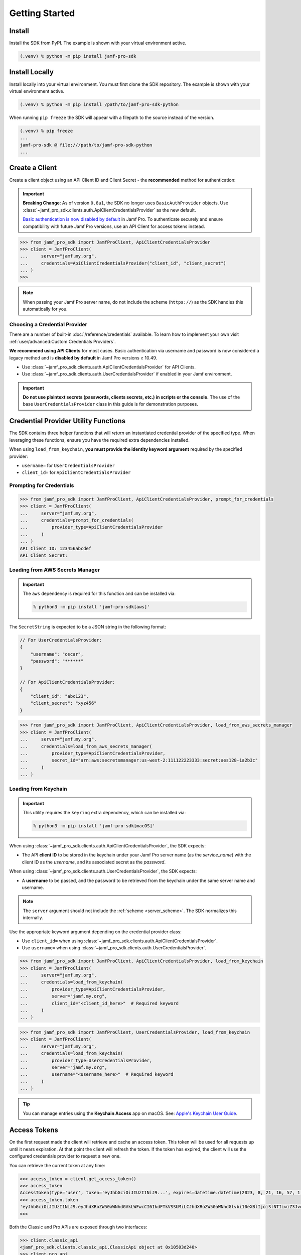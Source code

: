 Getting Started
===============

Install
-------

Install the SDK from PyPI. The example is shown with your virtual environment active.

.. code-block:: console

   (.venv) % python -m pip install jamf-pro-sdk

Install Locally
---------------

Install locally into your virtual environment. You must first clone the SDK repository. The example is shown with your virtual environment active.

.. code-block:: console

    (.venv) % python -m pip install /path/to/jamf-pro-sdk-python

When running ``pip freeze`` the SDK will appear with a filepath to the source instead of the version.

.. code-block:: console

    (.venv) % pip freeze
    ...
    jamf-pro-sdk @ file:///path/to/jamf-pro-sdk-python
    ...

Create a Client
---------------

Create a client object using an API Client ID and Client Secret - the **recommended** method for authentication:

.. important::

    **Breaking Change**: As of version ``0.8a1``, the SDK no longer uses ``BasicAuthProvider`` objects. Use :class:`~jamf_pro_sdk.clients.auth.ApiClientCredentialsProvider` as the new default.

    `Basic authentication is now disabled by default  <https://developer.jamf.com/jamf-pro/docs/classic-api-authentication-changes#basic-authentication>`_ in Jamf Pro. To authenticate securely and ensure compatibility with future Jamf Pro versions, use an API Client for access tokens instead.

.. code-block:: python
    
    >>> from jamf_pro_sdk import JamfProClient, ApiClientCredentialsProvider
    >>> client = JamfProClient(
    ...     server="jamf.my.org",
    ...     credentials=ApiClientCredentialsProvider("client_id", "client_secret")
    ... )
    >>>

.. _server_scheme:

.. note::

    When passing your Jamf Pro server name, do not include the scheme (``https://``) as the SDK handles this automatically for you.

Choosing a Credential Provider
^^^^^^^^^^^^^^^^^^^^^^^^^^^^^^

There are a number of built-in :doc:`/reference/credentials` available. To learn how to implement your own visit :ref:`user/advanced:Custom Credentials Providers`.

**We recommend using API Clients** for most cases. Basic authentication via username and password is now considered a legacy method and is **disabled by default** in Jamf Pro versions ≥ 10.49. 

- Use :class:`~jamf_pro_sdk.clients.auth.ApiClientCredentialsProvider` for API Clients. 
- Use :class:`~jamf_pro_sdk.clients.auth.UserCredentialsProvider` if enabled in your Jamf environment. 

.. important::

    **Do not use plaintext secrets (passwords, clients secrets, etc.) in scripts or the console.** The use of the base ``UserCredentialsProvider`` class in this guide is for demonstration purposes.

Credential Provider Utility Functions
-------------------------------------

The SDK contains three helper functions that will *return* an instantiated credential provider of the specified type. When leveraging these functions, ensure you have the required extra dependencies installed. 

When using ``load_from_keychain``, **you must provide the identity keyword argument** required by the specified provider:

- ``username=`` for ``UserCredentialsProvider``
- ``client_id=`` for ``ApiClientCredentialsProvider``

Prompting for Credentials
^^^^^^^^^^^^^^^^^^^^^^^^^

.. code-block:: python

    >>> from jamf_pro_sdk import JamfProClient, ApiClientCredentialsProvider, prompt_for_credentials
    >>> client = JamfProClient(
    ...     server="jamf.my.org",
    ...     credentials=prompt_for_credentials(
    ...         provider_type=ApiClientCredentialsProvider
    ...     )
    ... )
    API Client ID: 123456abcdef 
    API Client Secret:   

Loading from AWS Secrets Manager
^^^^^^^^^^^^^^^^^^^^^^^^^^^^^^^^

.. important:: 

    The ``aws`` dependency is required for this function and can be installed via:
    
    .. code-block:: console

        % python3 -m pip install 'jamf-pro-sdk[aws]'

The ``SecretString`` is expected to be a JSON string in the following format:

.. code-block:: json

    // For UserCredentialsProvider:
    {
        "username": "oscar",
        "password": "******"
    }

    // For ApiClientCredentialsProvider:
    {
        "client_id": "abc123",
        "client_secret": "xyz456"
    }

.. code-block:: python

    >>> from jamf_pro_sdk import JamfProClient, ApiClientCredentialsProvider, load_from_aws_secrets_manager
    >>> client = JamfProClient(
    ...     server="jamf.my.org",
    ...     credentials=load_from_aws_secrets_manager(
    ...         provider_type=ApiClientCredentialsProvider,
    ...         secret_id="arn:aws:secretsmanager:us-west-2:111122223333:secret:aes128-1a2b3c"    
    ...     )
    ... )   

Loading from Keychain
^^^^^^^^^^^^^^^^^^^^^

.. important::

    This utility requires the ``keyring`` extra dependency, which can be installed via: 
    
    .. code-block:: console

        % python3 -m pip install 'jamf-pro-sdk[macOS]'

When using :class:`~jamf_pro_sdk.clients.auth.ApiClientCredentialsProvider`, the SDK expects:
    
- The API **client ID** to be stored in the keychain under your Jamf Pro server name (as the *service_name*) with the client ID as the *username*, and its associated secret as the *password*. 

.. image:: ../_static/api-keychain.png
    :alt: Example macOS Keychain entry for API credentials (client_id)
    :align: center
    :width: 400px

When using :class:`~jamf_pro_sdk.clients.auth.UserCredentialsProvider`, the SDK expects:

- A **username** to be passed, and the password to be retrieved from the keychain under the same server name and username.

.. image:: ../_static/user-keychain.png
    :alt: Example keychain entry for User credentials
    :align: center
    :width: 400px 

.. note::

    The ``server`` argument should not include the :ref:`scheme <server_scheme>`. The SDK normalizes this internally.

Use the appropriate keyword argument depending on the credential provider class:

- Use ``client_id=`` when using :class:`~jamf_pro_sdk.clients.auth.ApiClientCredentialsProvider`.
- Use ``username=`` when using :class:`~jamf_pro_sdk.clients.auth.UserCredentialsProvider`.

.. code-block:: python

    >>> from jamf_pro_sdk import JamfProClient, ApiClientCredentialsProvider, load_from_keychain
    >>> client = JamfProClient(
    ...     server="jamf.my.org",
    ...     credentials=load_from_keychain(
    ...         provider_type=ApiClientCredentialsProvider,
    ...         server="jamf.my.org",
    ...         client_id="<client_id_here>"  # Required keyword
    ...     )    
    ... )

.. code-block:: python

    >>> from jamf_pro_sdk import JamfProClient, UserCredentialsProvider, load_from_keychain
    >>> client = JamfProClient(
    ...     server="jamf.my.org",
    ...     credentials=load_from_keychain(
    ...         provider_type=UserCredentialsProvider,
    ...         server="jamf.my.org",
    ...         username="<username_here>"  # Required keyword
    ...     )    
    ... )

.. tip::

    You can manage entries using the **Keychain Access** app on macOS. See: `Apple's Keychain User Guide <https://support.apple.com/guide/keychain-access/welcome/mac>`_.


Access Tokens
-------------

On the first request made the client will retrieve and cache an access token. This token will be used for all requests up until it nears expiration. At that point the client will refresh the token. If the token has expired, the client will use the configured credentials provider to request a new one.

You can retrieve the current token at any time:

.. code-block:: python

    >>> access_token = client.get_access_token()
    >>> access_token
    AccessToken(type='user', token='eyJhbGciOiJIUzI1NiJ9...', expires=datetime.datetime(2023, 8, 21, 16, 57, 1, 113000, tzinfo=datetime.timezone.utc), scope=None)
    >>> access_token.token
    'eyJhbGciOiJIUzI1NiJ9.eyJhdXRoZW50aWNhdGVkLWFwcCI6IkdFTkVSSUMiLCJhdXRoZW50aWNhdGlvbi10eXBlIjoiSlNTIiwiZ3JvdXBzIjpbXSwic3ViamVjdC10eXBlIjoiSlNTX1VTRVJfSUQiLCJ0b2tlbi11dWlkIjoiM2Y4YzhmY2MtN2U1Ny00Njg5LThiOTItY2UzMTIxYjVlYTY5IiwibGRhcC1zZXJ2ZXItaWQiOi0xLCJzdWIiOiIyIiwiZXhwIjoxNTk1NDIxMDAwfQ.6T9VLA0ABoFO9cqGfp3vWmqllsp3zAbtIW0-M-M41-E'
    >>>

Both the Classic and Pro APIs are exposed through two interfaces:

.. code-block:: python

    >>> client.classic_api
    <jamf_pro_sdk.clients.classic_api.ClassicApi object at 0x10503d240>
    >>> client.pro_api
    <jamf_pro_sdk.clients.pro_api.ProApi object at 0x10503c9d0>
    >>>

Continue on to :doc:`/user/classic_api` or the :doc:`/user/pro_api`.

Configuring the Client
----------------------

Some aspects of the Jamf Pro client can be configured at instantiation. These include TLS verification, request timeouts, retries, and pool sizes. Below is the ``SessionConfig`` object used to customize these settings:

.. autopydantic_model:: jamf_pro_sdk.models.client.SessionConfig
    :members: false

.. note::

    The ``max_concurrency`` setting is used with the SDK's concurrency features. Those are covered in :ref:`user/advanced:Performing Concurrent Operations`.

    The Jamf Developer Guide states in scalability best practices to not exceed 5 concurrent
    connections. Read more about scalability with the Jamf Pro APIs
    `here <https://developer.jamf.com/developer-guide/docs/jamf-pro-api-scalability-best-practices>`_.

The Jamf Pro client will create a default configuration if one is not provided.

.. code-block:: python

    >>> from jamf_pro_sdk import JamfProClient, ApiClientCredentialsProvider, SessionConfig
    >>> config = SessionConfig()
    >>> config
    SessionConfig(timeout=None, max_retries=0, max_concurrency=5, verify=True, cookie=None, ca_cert_bundle=None, scheme='https')
    >>>

Here are two examples on how to use a ``SessionConfig`` with the client to disable TLS verification and set a 30 second timeout:

.. code-block:: python

    >>> config = SessionConfig()
    >>> config.verify = False
    >>> config.timeout = 30
    >>> config
    SessionConfig(timeout=30, max_retries=0, max_concurrency=5, verify=False, cookie=None, ca_cert_bundle=None, scheme='https')
    >>> client = JamfProClient(
    ...     server="jamf.my.org",
    ...     credentials=ApiClientCredentialsProvider("client_id", "client_secret"),
    ...     session_config=config,
    ... )
    >>>

    >>> config = SessionConfig(**{"verify": False, "timeout": 30})
    >>> config
    SessionConfig(timeout=30, max_retries=0, max_concurrency=5, verify=False, cookie=None, ca_cert_bundle=None, scheme='https')
    >>> client = JamfProClient(
    ...     server="jamf.my.org",
    ...     credentials=ApiClientCredentialsProvider("client_id", "client_secret"),
    ...     session_config=config,
    ... )
    >>>

.. warning::

    It is strongly recommended you do not disable TLS certificate verification.

Logging
-------

You can quickly setup console logging using the provided :func:`~jamf_pro_sdk.helpers.logger_quick_setup` function.

.. code-block:: python
    
    >>> import logging
    >>> from jamf_pro_sdk.helpers import logger_quick_setup
    >>> logger_quick_setup(level=logging.DEBUG)

When set to ``DEBUG`` the stream handler and level will also be applied to ``urllib3``'s logger. All logs will appear

If you require different handlers or formatting you may configure the SDK's logger manually.

.. code-block:: python
    
    >>> import logging
    >>> sdk_logger = logging.getLogger("jamf_pro_sdk")
